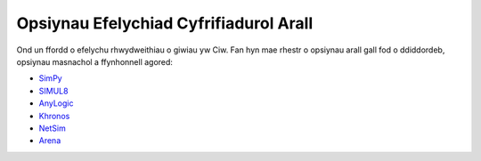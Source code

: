 .. _other-stuff:

=======================================
Opsiynau Efelychiad Cyfrifiadurol Arall
=======================================

Ond un ffordd o efelychu rhwydweithiau o giwiau yw Ciw.
Fan hyn mae rhestr o opsiynau arall gall fod o ddiddordeb, opsiynau masnachol a ffynhonnell agored:

- `SimPy <https://simpy.readthedocs.org/en/latest/>`_
- `SIMUL8 <http://www.simul8.com/>`_
- `AnyLogic <http://www.anylogic.com>`_
- `Khronos <http://khronos-des.sourceforge.net/>`_
- `NetSim <http://www.boson.com/netsim-cisco-network-simulator>`_
- `Arena <https://www.arenasimulation.com/>`_